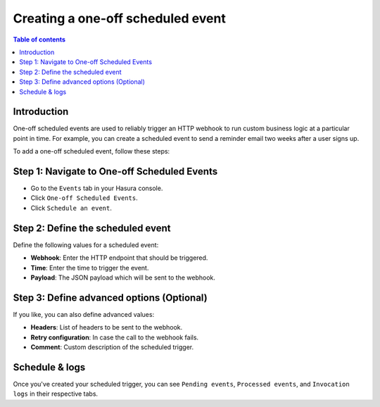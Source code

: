 .. meta::
   :description: Create a one-off scheduled event with Hasura
   :keywords: hasura, docs, one off scheduled event, scheduled trigger, create

.. _creating_one_off_scheduled_event:

Creating a one-off scheduled event
==================================

.. contents:: Table of contents
  :backlinks: none
  :depth: 2
  :local:

Introduction
------------

One-off scheduled events are used to reliably trigger an HTTP webhook to run custom business logic at a particular point in time. For example, you can create a scheduled event to send a reminder email two weeks after a user signs up.

To add a one-off scheduled event, follow these steps:

Step 1: Navigate to One-off Scheduled Events
--------------------------------------------

- Go to the ``Events`` tab in your Hasura console.
- Click ``One-off Scheduled Events``.
- Click ``Schedule an event``.

.. thumbnail:: /img/graphql/manual/event-triggers/one-off.png
   :alt: Adding a one-off scheduled event
   :width: 900px

Step 2: Define the scheduled event
----------------------------------

Define the following values for a scheduled event:

- **Webhook**: Enter the HTTP endpoint that should be triggered.
- **Time**: Enter the time to trigger the event.
- **Payload**: The JSON payload which will be sent to the webhook.

.. rst-class:: api_tabs
.. tabs::

   .. tab:: Console

      In the form opened by the above step, fill out the following fields:

      .. thumbnail:: /img/graphql/manual/event-triggers/define-one-off-event.png
         :alt: Defining the scheduled event
         :width: 550px

   .. tab:: API

      You can define a scheduled event via the :ref:`create_scheduled_event metadata API <create_scheduled_event>`:

      .. code-block:: http

         POST /v1/query HTTP/1.1
         Content-Type: application/json
         X-Hasura-Role: admin

         {
            "type": "create_scheduled_event",
            "args": {
               "webhook": "https://send-email.com",
               "schedule_at": "2022-06-18T18:45:00Z",
               "payload": { "email": "bob@ross.com" }
            }
         }

Step 3: Define advanced options (Optional)
------------------------------------------

If you like, you can also define advanced values:

- **Headers**: List of headers to be sent to the webhook.
- **Retry configuration**: In case the call to the webhook fails.
- **Comment**: Custom description of the scheduled trigger.

.. rst-class:: api_tabs
.. tabs::

   .. tab:: Console

      Expand the ``Advanced`` section.

      .. thumbnail:: /img/graphql/manual/event-triggers/advanced-one-off.png
         :alt: Defining advanced options for a scheduled event
         :width: 700px

   .. tab:: API

      You can define advanced options when defining a scheduled event via the :ref:`create_scheduled_event metadata API <create_scheduled_event>`:

      .. code-block:: http

         POST /v1/query HTTP/1.1
         Content-Type: application/json
         X-Hasura-Role: admin

         {
            "type": "create_scheduled_event",
            "args": {
               "webhook": "https://send-email.com",
               "schedule_at": "2022-06-18T18:45:00Z",
               "payload": {
                     "email": "bob@ross.com"
               },
               "headers": [
                     {
                        "name": "key",
                        "value": "value"
                     }
               ],
               "retry_conf": {
                     "num_retries": 3,
                     "timeout_seconds": 120,
                     "tolerance_seconds": 21675,
                     "retry_interval_seconds": 12
               },
               "comment": "sample scheduled event comment"
            }
         }

Schedule & logs
---------------

Once you've created your scheduled trigger, you can see ``Pending events``, ``Processed events``, and ``Invocation logs`` in their respective tabs.

.. thumbnail:: /img/graphql/manual/event-triggers/pending-one-off.png
   :alt: Schedule and logs for scheduled events
   :width: 1200px
